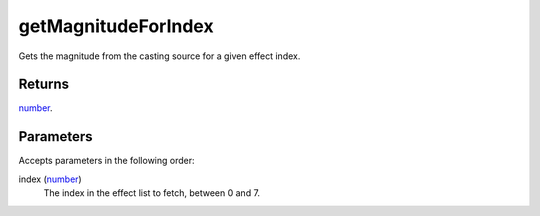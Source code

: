 getMagnitudeForIndex
====================================================================================================

Gets the magnitude from the casting source for a given effect index.

Returns
----------------------------------------------------------------------------------------------------

`number`_.

Parameters
----------------------------------------------------------------------------------------------------

Accepts parameters in the following order:

index (`number`_)
    The index in the effect list to fetch, between 0 and 7.

.. _`number`: ../../../lua/type/number.html
